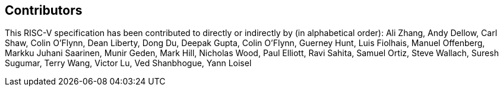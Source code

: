 == Contributors

This RISC-V specification has been contributed to directly or indirectly by (in
alphabetical order): Ali Zhang, Andy Dellow, Carl Shaw, Colin O'Flynn,
Dean Liberty, Dong Du, Deepak Gupta, Colin O'Flynn, Guerney Hunt, Luis Fiolhais,
Manuel Offenberg, Markku Juhani Saarinen, Munir Geden, Mark Hill, Nicholas Wood,
Paul Elliott, Ravi Sahita, Samuel Ortiz, Steve Wallach, Suresh Sugumar,
Terry Wang, Victor Lu, Ved Shanbhogue, Yann Loisel

